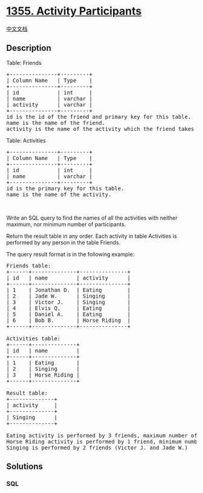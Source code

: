 * [[https://leetcode.com/problems/activity-participants][1355. Activity
Participants]]
  :PROPERTIES:
  :CUSTOM_ID: activity-participants
  :END:
[[./solution/1300-1399/1355.Activity Participants/README.org][中文文档]]

** Description
   :PROPERTIES:
   :CUSTOM_ID: description
   :END:

#+begin_html
  <p>
#+end_html

Table: Friends

#+begin_html
  </p>
#+end_html

#+begin_html
  <pre>
  +---------------+---------+
  | Column Name   | Type    |
  +---------------+---------+
  | id            | int     |
  | name          | varchar |
  | activity      | varchar |
  +---------------+---------+
  id is the id of the friend and primary key for this table.
  name is the name of the friend.
  activity is the name of the activity which the friend takes part in.
  </pre>
#+end_html

#+begin_html
  <p>
#+end_html

Table: Activities

#+begin_html
  </p>
#+end_html

#+begin_html
  <pre>
  +---------------+---------+
  | Column Name   | Type    |
  +---------------+---------+
  | id            | int     |
  | name          | varchar |
  +---------------+---------+
  id is the primary key for this table.
  name is the name of the activity.
  </pre>
#+end_html

#+begin_html
  <p>
#+end_html

 

#+begin_html
  </p>
#+end_html

#+begin_html
  <p>
#+end_html

Write an SQL query to find the names of all the activities with neither
maximum, nor minimum number of participants.

#+begin_html
  </p>
#+end_html

#+begin_html
  <p>
#+end_html

Return the result table in any order. Each activity in table Activities
is performed by any person in the table Friends.

#+begin_html
  </p>
#+end_html

#+begin_html
  <p>
#+end_html

The query result format is in the following example:

#+begin_html
  </p>
#+end_html

#+begin_html
  <pre>
  Friends table:
  +------+--------------+---------------+
  | id   | name         | activity      |
  +------+--------------+---------------+
  | 1    | Jonathan D.  | Eating        |
  | 2    | Jade W.      | Singing       |
  | 3    | Victor J.    | Singing       |
  | 4    | Elvis Q.     | Eating        |
  | 5    | Daniel A.    | Eating        |
  | 6    | Bob B.       | Horse Riding  |
  +------+--------------+---------------+

  Activities table:
  +------+--------------+
  | id   | name         |
  +------+--------------+
  | 1    | Eating       |
  | 2    | Singing      |
  | 3    | Horse Riding |
  +------+--------------+

  Result table:
  +--------------+
  | activity     |
  +--------------+
  | Singing      |
  +--------------+

  Eating activity is performed by 3 friends, maximum number of participants, (Jonathan D. , Elvis Q. and Daniel A.)
  Horse Riding activity is performed by 1 friend, minimum number of participants, (Bob B.)
  Singing is performed by 2 friends (Victor J. and Jade W.)
  </pre>
#+end_html

** Solutions
   :PROPERTIES:
   :CUSTOM_ID: solutions
   :END:

#+begin_html
  <!-- tabs:start -->
#+end_html

*** *SQL*
    :PROPERTIES:
    :CUSTOM_ID: sql
    :END:
#+begin_src sql
#+end_src

#+begin_html
  <!-- tabs:end -->
#+end_html
